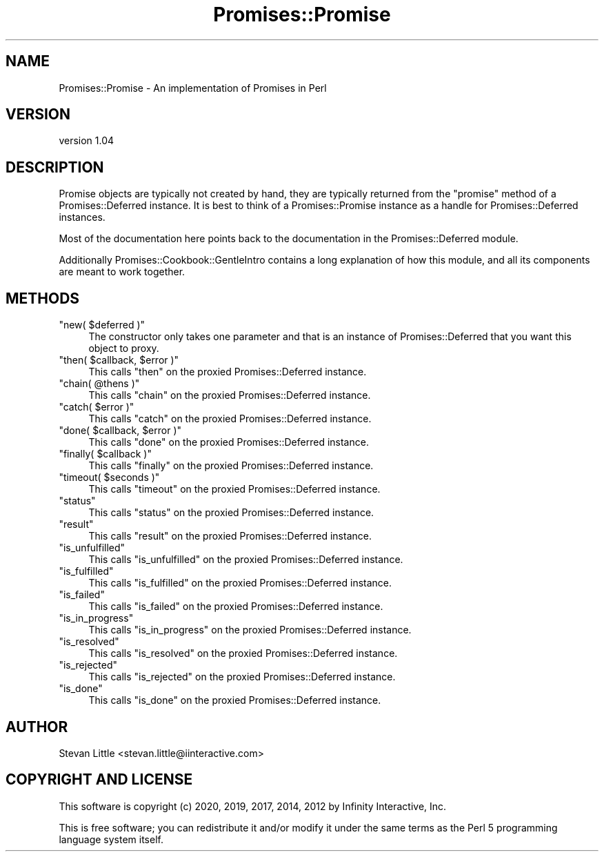 .\" Automatically generated by Pod::Man 4.14 (Pod::Simple 3.40)
.\"
.\" Standard preamble:
.\" ========================================================================
.de Sp \" Vertical space (when we can't use .PP)
.if t .sp .5v
.if n .sp
..
.de Vb \" Begin verbatim text
.ft CW
.nf
.ne \\$1
..
.de Ve \" End verbatim text
.ft R
.fi
..
.\" Set up some character translations and predefined strings.  \*(-- will
.\" give an unbreakable dash, \*(PI will give pi, \*(L" will give a left
.\" double quote, and \*(R" will give a right double quote.  \*(C+ will
.\" give a nicer C++.  Capital omega is used to do unbreakable dashes and
.\" therefore won't be available.  \*(C` and \*(C' expand to `' in nroff,
.\" nothing in troff, for use with C<>.
.tr \(*W-
.ds C+ C\v'-.1v'\h'-1p'\s-2+\h'-1p'+\s0\v'.1v'\h'-1p'
.ie n \{\
.    ds -- \(*W-
.    ds PI pi
.    if (\n(.H=4u)&(1m=24u) .ds -- \(*W\h'-12u'\(*W\h'-12u'-\" diablo 10 pitch
.    if (\n(.H=4u)&(1m=20u) .ds -- \(*W\h'-12u'\(*W\h'-8u'-\"  diablo 12 pitch
.    ds L" ""
.    ds R" ""
.    ds C` ""
.    ds C' ""
'br\}
.el\{\
.    ds -- \|\(em\|
.    ds PI \(*p
.    ds L" ``
.    ds R" ''
.    ds C`
.    ds C'
'br\}
.\"
.\" Escape single quotes in literal strings from groff's Unicode transform.
.ie \n(.g .ds Aq \(aq
.el       .ds Aq '
.\"
.\" If the F register is >0, we'll generate index entries on stderr for
.\" titles (.TH), headers (.SH), subsections (.SS), items (.Ip), and index
.\" entries marked with X<> in POD.  Of course, you'll have to process the
.\" output yourself in some meaningful fashion.
.\"
.\" Avoid warning from groff about undefined register 'F'.
.de IX
..
.nr rF 0
.if \n(.g .if rF .nr rF 1
.if (\n(rF:(\n(.g==0)) \{\
.    if \nF \{\
.        de IX
.        tm Index:\\$1\t\\n%\t"\\$2"
..
.        if !\nF==2 \{\
.            nr % 0
.            nr F 2
.        \}
.    \}
.\}
.rr rF
.\" ========================================================================
.\"
.IX Title "Promises::Promise 3"
.TH Promises::Promise 3 "2020-02-23" "perl v5.32.0" "User Contributed Perl Documentation"
.\" For nroff, turn off justification.  Always turn off hyphenation; it makes
.\" way too many mistakes in technical documents.
.if n .ad l
.nh
.SH "NAME"
Promises::Promise \- An implementation of Promises in Perl
.SH "VERSION"
.IX Header "VERSION"
version 1.04
.SH "DESCRIPTION"
.IX Header "DESCRIPTION"
Promise objects are typically not created by hand, they
are typically returned from the \f(CW\*(C`promise\*(C'\fR method of
a Promises::Deferred instance. It is best to think
of a Promises::Promise instance as a handle for
Promises::Deferred instances.
.PP
Most of the documentation here points back to the
documentation in the Promises::Deferred module.
.PP
Additionally Promises::Cookbook::GentleIntro contains a long
explanation of how this module, and all its components
are meant to work together.
.SH "METHODS"
.IX Header "METHODS"
.ie n .IP """new( $deferred )""" 4
.el .IP "\f(CWnew( $deferred )\fR" 4
.IX Item "new( $deferred )"
The constructor only takes one parameter and that is an
instance of Promises::Deferred that you want this
object to proxy.
.ie n .IP """then( $callback, $error )""" 4
.el .IP "\f(CWthen( $callback, $error )\fR" 4
.IX Item "then( $callback, $error )"
This calls \f(CW\*(C`then\*(C'\fR on the proxied Promises::Deferred instance.
.ie n .IP """chain( @thens )""" 4
.el .IP "\f(CWchain( @thens )\fR" 4
.IX Item "chain( @thens )"
This calls \f(CW\*(C`chain\*(C'\fR on the proxied Promises::Deferred instance.
.ie n .IP """catch( $error )""" 4
.el .IP "\f(CWcatch( $error )\fR" 4
.IX Item "catch( $error )"
This calls \f(CW\*(C`catch\*(C'\fR on the proxied Promises::Deferred instance.
.ie n .IP """done( $callback, $error )""" 4
.el .IP "\f(CWdone( $callback, $error )\fR" 4
.IX Item "done( $callback, $error )"
This calls \f(CW\*(C`done\*(C'\fR on the proxied Promises::Deferred instance.
.ie n .IP """finally( $callback )""" 4
.el .IP "\f(CWfinally( $callback )\fR" 4
.IX Item "finally( $callback )"
This calls \f(CW\*(C`finally\*(C'\fR on the proxied Promises::Deferred instance.
.ie n .IP """timeout( $seconds )""" 4
.el .IP "\f(CWtimeout( $seconds )\fR" 4
.IX Item "timeout( $seconds )"
This calls \f(CW\*(C`timeout\*(C'\fR on the proxied Promises::Deferred instance.
.ie n .IP """status""" 4
.el .IP "\f(CWstatus\fR" 4
.IX Item "status"
This calls \f(CW\*(C`status\*(C'\fR on the proxied Promises::Deferred instance.
.ie n .IP """result""" 4
.el .IP "\f(CWresult\fR" 4
.IX Item "result"
This calls \f(CW\*(C`result\*(C'\fR on the proxied Promises::Deferred instance.
.ie n .IP """is_unfulfilled""" 4
.el .IP "\f(CWis_unfulfilled\fR" 4
.IX Item "is_unfulfilled"
This calls \f(CW\*(C`is_unfulfilled\*(C'\fR on the proxied Promises::Deferred instance.
.ie n .IP """is_fulfilled""" 4
.el .IP "\f(CWis_fulfilled\fR" 4
.IX Item "is_fulfilled"
This calls \f(CW\*(C`is_fulfilled\*(C'\fR on the proxied Promises::Deferred instance.
.ie n .IP """is_failed""" 4
.el .IP "\f(CWis_failed\fR" 4
.IX Item "is_failed"
This calls \f(CW\*(C`is_failed\*(C'\fR on the proxied Promises::Deferred instance.
.ie n .IP """is_in_progress""" 4
.el .IP "\f(CWis_in_progress\fR" 4
.IX Item "is_in_progress"
This calls \f(CW\*(C`is_in_progress\*(C'\fR on the proxied Promises::Deferred instance.
.ie n .IP """is_resolved""" 4
.el .IP "\f(CWis_resolved\fR" 4
.IX Item "is_resolved"
This calls \f(CW\*(C`is_resolved\*(C'\fR on the proxied Promises::Deferred instance.
.ie n .IP """is_rejected""" 4
.el .IP "\f(CWis_rejected\fR" 4
.IX Item "is_rejected"
This calls \f(CW\*(C`is_rejected\*(C'\fR on the proxied Promises::Deferred instance.
.ie n .IP """is_done""" 4
.el .IP "\f(CWis_done\fR" 4
.IX Item "is_done"
This calls \f(CW\*(C`is_done\*(C'\fR on the proxied Promises::Deferred instance.
.SH "AUTHOR"
.IX Header "AUTHOR"
Stevan Little <stevan.little@iinteractive.com>
.SH "COPYRIGHT AND LICENSE"
.IX Header "COPYRIGHT AND LICENSE"
This software is copyright (c) 2020, 2019, 2017, 2014, 2012 by Infinity Interactive, Inc.
.PP
This is free software; you can redistribute it and/or modify it under
the same terms as the Perl 5 programming language system itself.

